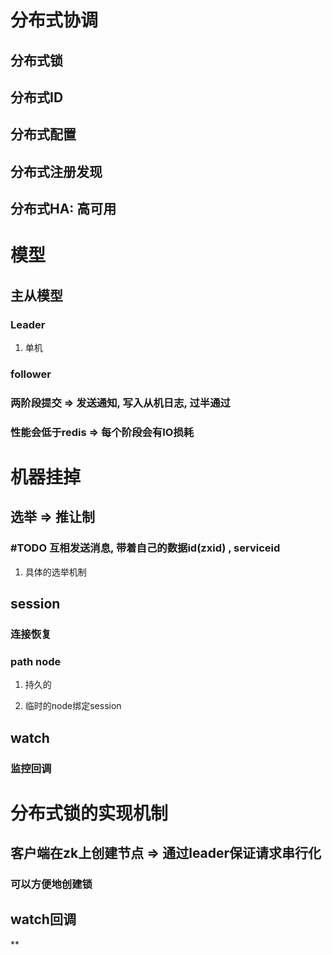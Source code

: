 * 分布式协调
** 分布式锁
** 分布式ID
** 分布式配置
** 分布式注册发现
** 分布式HA: 高可用
* 模型
** 主从模型
*** Leader
**** 单机
*** follower
*** 两阶段提交 => 发送通知, 写入从机日志, 过半通过
*** 性能会低于redis => 每个阶段会有IO损耗
* 机器挂掉
** 选举 => 推让制
*** #TODO 互相发送消息, 带着自己的数据id(zxid) , serviceid
**** 具体的选举机制
** session
*** 连接恢复
*** path node
**** 持久的
**** 临时的node绑定session
** watch
*** 监控回调
* 分布式锁的实现机制
** 客户端在zk上创建节点 => 通过leader保证请求串行化
*** 可以方便地创建锁
** watch回调
**